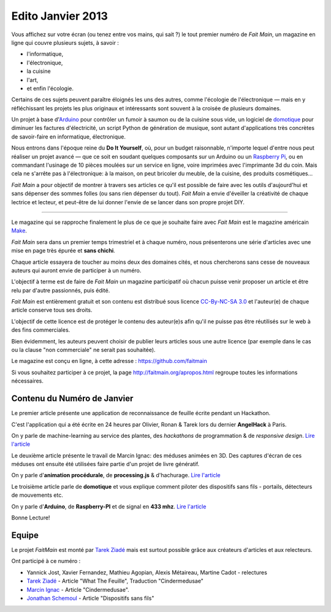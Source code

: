 Edito Janvier 2013
==================

Vous affichez sur votre écran (ou tenez entre vos mains, qui sait ?) le tout
premier numéro de *Fait Main*, un magazine en ligne qui couvre plusieurs
sujets, à savoir :

- l'informatique,
- l'électronique,
- la cuisine
- l'art,
- et enfin l'écologie.

Certains de ces sujets peuvent paraître éloignés les uns des autres,
comme l'écologie de l'électronique — mais en y réfléchissant les
projets les plus originaux et intéressants sont souvent à la croisée
de plusieurs domaines.

Un projet à base d'`Arduino <http://arduino.cc/>`_ pour contrôler un fumoir
à saumon ou de la cuisine sous vide, un logiciel de `domotique
<http://fr.wikipedia.org/wiki/Domotique>`_ pour diminuer
les factures d'électricité, un script Python de génération de musique, sont
autant d'applications très concrètes de savoir-faire en informatique,
électronique.

Nous entrons dans l'époque reine du **Do It Yourself**, où, pour un budget
raisonnable, n'importe lequel d'entre nous peut réaliser un
projet avancé — que ce soit en soudant quelques composants sur
un Arduino ou un `Raspberry Pi <http://raspberrypi.org>`_, ou en commandant
l'usinage de 10 pièces moulées sur un service en ligne, voire imprimées avec
l'imprimante 3d du coin. Mais cela ne s'arrête pas à l'électronique: à la
maison, on peut bricoler du meuble, de la cuisine, des produits cosmétiques…

.. image:: mamacar.jpg
   :alt: Une voiture de récupe, pilotée avec un Arduino.


*Fait Main* a pour objectif de montrer à travers ses articles
ce qu'il est possible de faire avec les outils d'aujourd'hui et sans
dépenser des sommes folles (ou sans rien dépenser du tout). *Fait Main* a envie
d'éveiller la créativité de chaque lectrice et lecteur, et peut-être de lui
donner l'envie de se lancer dans son propre projet DIY.


----

Le magazine qui se rapproche finalement le plus de ce que je souhaite
faire avec *Fait Main* est le magazine américain `Make <http://makezine.com>`_.

*Fait Main* sera dans un premier temps trimestriel et à chaque numéro, nous
présenterons une série d'articles avec une mise en page très épurée et **sans
chichi**.

Chaque article essayera de toucher au moins deux des domaines cités,
et nous chercherons sans cesse de nouveaux auteurs qui auront envie de
participer à un numéro.

L'objectif à terme est de faire de *Fait Main* un magazine participatif
où chacun puisse venir proposer un article et être relu par d'autre
passionnés, puis édité.

*Fait Main* est entièrement gratuit et son contenu est distribué sous
licence `CC-By-NC-SA 3.0 <http://creativecommons.org/licenses/by-nc-sa/3.0/deed.fr>`_
et l'auteur(e) de chaque article conserve tous ses droits.

L'objectif de cette licence est de protéger le contenu des auteur(e)s afin
qu'il ne puisse pas être réutilisés sur le web à des fins commerciales.

Bien évidemment, les auteurs peuvent choisir de publier leurs articles sous une
autre licence (par exemple dans le cas ou la clause "non commerciale" ne serait
pas souhaitée).

Le magazine est conçu en ligne, à cette adresse : https://github.com/faitmain

Si vous souhaitez participer à ce projet, la page http://faitmain.org/apropos.html
regroupe toutes les informations nécessaires.



Contenu du Numéro de Janvier
::::::::::::::::::::::::::::

Le premier article présente une application de reconnaissance de
feuille écrite pendant un Hackathon.

C'est l'application qui a été écrite
en 24 heures par Olivier, Ronan & Tarek lors du dernier **AngelHack** à Paris.

On y parle de machine-learning
au service des plantes, des *hackathons* de programmation & de *responsive design*.
`Lire l'article <http://faitmain.org/janvier-2013/wtf.html>`__

Le deuxième article présente le travail de Marcin Ignac: des méduses
animées en 3D. Des captures d'écran de ces méduses ont ensuite été utilisées
faire partie d'un projet de livre génératif.

On y parle d'**animation procédurale**, de **processing.js** & d'hachurage.
`Lire l'article <http://faitmain.org/janvier-2013/cindermedusae.html>`__

Le troisième article parle de **domotique** et vous explique comment
piloter des dispositifs sans fils - portails, détecteurs de mouvements etc.

On y parle d'**Arduino**, de **Raspberry-PI** et de signal en **433 mhz**.
`Lire l'article <http://faitmain.org/janvier-2013/dispositifs.html>`__


Bonne Lecture!


Equipe
::::::

Le projet *FaitMain* est monté par `Tarek Ziadé <http://ziade.org>`__ mais
est surtout possible grâce aux créateurs d'articles et aux relecteurs.

Ont participé à ce numéro :

- Yannick Jost, Xavier Fernandez, Mathieu Agopian, Alexis Métaireau,
  Martine Cadot - relectures
- `Tarek Ziadé </auteurs/tarek.html>`__ - Article "What The Feuille",
  Traduction "Cindermedusae"
- `Marcin Ignac </auteurs/marcin_ignac.html>`_ - Article "Cindermedusae".
- `Jonathan Schemoul </auteurs/jonathan_schemoul.html>`_ - Article "Dispositifs sans fils"

